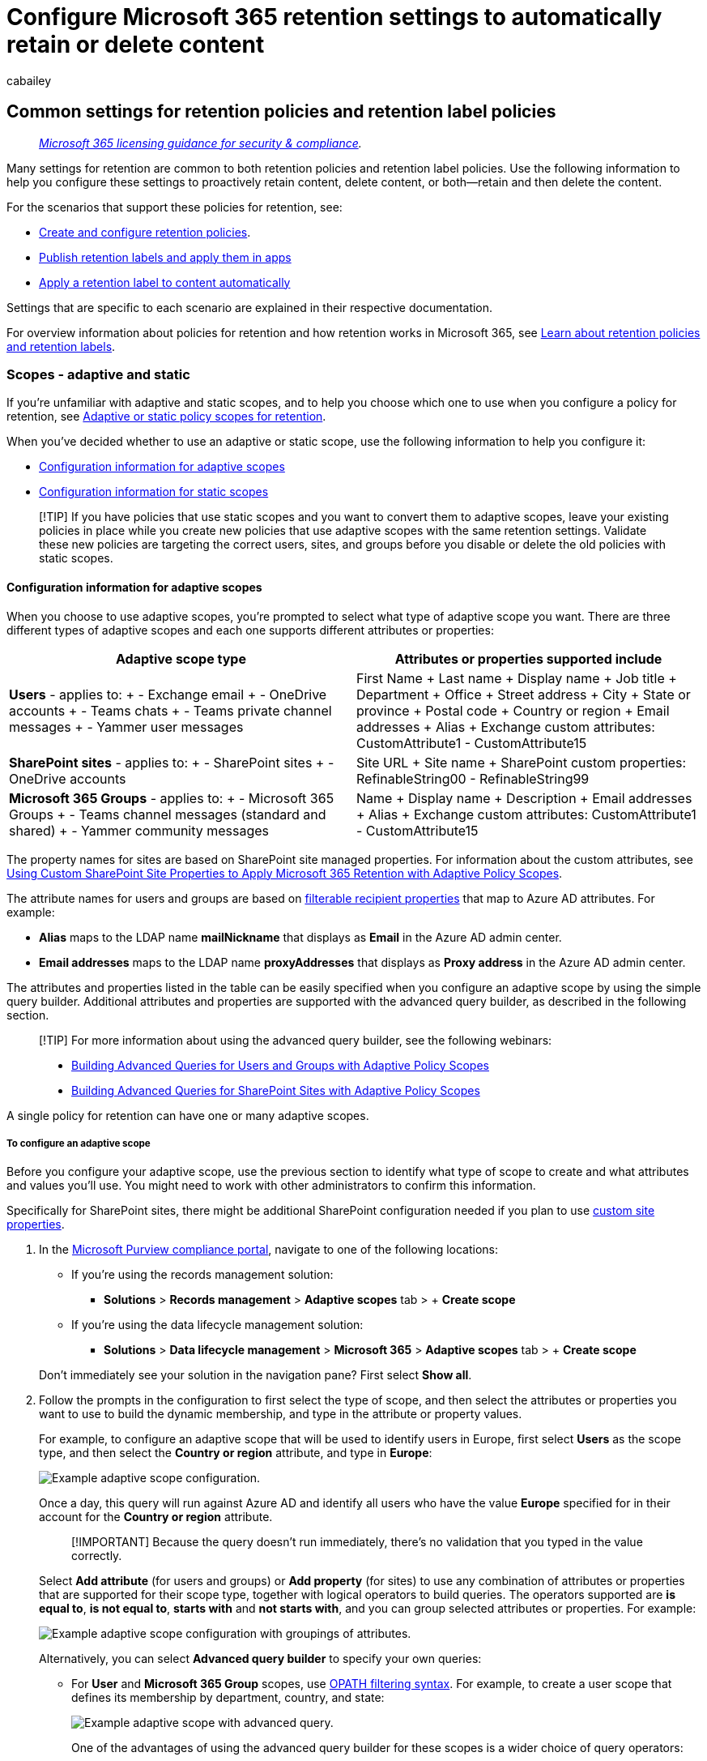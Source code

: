 = Configure Microsoft 365 retention settings to automatically retain or delete content
:audience: Admin
:author: cabailey
:description: Understand the settings you can configure for Microsoft 365 retention policies and retention labels to keep or delete your organization's data.
:f1.keywords: ["NOCSH"]
:manager: laurawi
:ms.author: cabailey
:ms.collection: ["M365-security-compliance", "tier1", "SPO_Content"]
:ms.date:
:ms.localizationpriority: high
:ms.service: O365-seccomp
:ms.topic: conceptual
:search.appverid: ["MOE150", "MET150"]

== Common settings for retention policies and retention label policies

____
_https://aka.ms/ComplianceSD[Microsoft 365 licensing guidance for security & compliance]._
____

Many settings for retention are common to both retention policies and retention label policies.
Use the following information to help you configure these settings to proactively retain content, delete content, or both--retain and then delete the content.

For the scenarios that support these policies for retention, see:

* xref:create-retention-policies.adoc[Create and configure retention policies].
* xref:create-apply-retention-labels.adoc[Publish retention labels and apply them in apps]
* xref:apply-retention-labels-automatically.adoc[Apply a retention label to content automatically]

Settings that are specific to each scenario are explained in their respective documentation.

For overview information about policies for retention and how retention works in Microsoft 365, see xref:retention.adoc[Learn about retention policies and retention labels].

=== Scopes - adaptive and static

If you're unfamiliar with adaptive and static scopes, and to help you choose which one to use when you configure a policy for retention, see link:retention.md#adaptive-or-static-policy-scopes-for-retention[Adaptive or static policy scopes for retention].

When you've decided whether to use an adaptive or static scope, use the following information to help you configure it:

* <<configuration-information-for-adaptive-scopes,Configuration information for adaptive scopes>>
* <<configuration-information-for-static-scopes,Configuration information for static scopes>>

____
[!TIP] If you have policies that use static scopes and you want to convert them to adaptive scopes, leave your existing policies in place while you create new policies that use adaptive scopes with the same retention settings.
Validate these new policies are targeting the correct users, sites, and groups before you disable or delete the old policies with static scopes.
____

==== Configuration information for adaptive scopes

When you choose to use adaptive scopes, you're prompted to select what type of adaptive scope you want.
There are three different types of adaptive scopes and each one supports different attributes or properties:

|===
| Adaptive scope type | Attributes or properties supported include

| *Users* - applies to:  + - Exchange email + - OneDrive accounts + - Teams chats + - Teams private channel messages + - Yammer user messages
| First Name + Last name + Display name + Job title + Department + Office + Street address + City + State or province + Postal code + Country or region + Email addresses + Alias + Exchange custom attributes: CustomAttribute1 - CustomAttribute15

| *SharePoint sites* - applies to:  + - SharePoint sites + - OneDrive accounts
| Site URL + Site name + SharePoint custom properties: RefinableString00 - RefinableString99

| *Microsoft 365 Groups* - applies to:  + - Microsoft 365 Groups + - Teams channel messages (standard and shared) + - Yammer community messages
| Name + Display name + Description + Email addresses + Alias + Exchange custom attributes: CustomAttribute1 - CustomAttribute15
|===

The property names for sites are based on SharePoint site managed properties.
For information about the custom attributes, see https://techcommunity.microsoft.com/t5/security-compliance-and-identity/using-custom-sharepoint-site-properties-to-apply-microsoft-365/ba-p/3133970[Using Custom SharePoint Site Properties to Apply Microsoft 365 Retention with Adaptive Policy Scopes].

The attribute names for users and groups are based on link:/powershell/exchange/recipientfilter-properties#filterable-recipient-properties[filterable recipient properties] that map to Azure AD attributes.
For example:

* *Alias* maps to the LDAP name *mailNickname* that displays as *Email* in the Azure AD admin center.
* *Email addresses* maps to the LDAP name *proxyAddresses* that displays as *Proxy address* in the Azure AD admin center.

The attributes and properties listed in the table can be easily specified when you configure an adaptive scope by using the simple query builder.
Additional attributes and properties are supported with the advanced query builder, as described in the following section.

____
[!TIP] For more information about using the advanced query builder, see the following webinars:

* https://mipc.eventbuilder.com/event/52683/occurrence/49452/recording?rauth=853.3181650.1f2b6e8b4a05b4441f19b890dfeadcec24c4325e90ac492b7a58eb3045c546ea[Building Advanced Queries for Users and Groups with Adaptive Policy Scopes]
* https://aka.ms/AdaptivePolicyScopes-AdvancedSharePoint[Building Advanced Queries for SharePoint Sites with Adaptive Policy Scopes]
____

A single policy for retention can have one or many adaptive scopes.

===== To configure an adaptive scope

Before you configure your adaptive scope, use the previous section to identify what type of scope to create and what attributes and values you'll use.
You might need to work with other administrators to confirm this information.

Specifically for SharePoint sites, there might be additional SharePoint configuration needed if you plan to use https://techcommunity.microsoft.com/t5/security-compliance-and-identity/using-custom-sharepoint-site-properties-to-apply-microsoft-365/ba-p/3133970[custom site properties].

. In the https://compliance.microsoft.com/[Microsoft Purview compliance portal], navigate to one of the following locations:
 ** If you're using the records management solution:
  *** *Solutions* > *Records management* > *Adaptive scopes* tab > + *Create scope*
 ** If you're using the data lifecycle management solution:
  *** *Solutions* > *Data lifecycle management* > *Microsoft 365* > *Adaptive scopes* tab > + *Create scope*

+
Don't immediately see your solution in the navigation pane?
First select *Show all*.
. Follow the prompts in the configuration to first select the type of scope, and then select the attributes or properties you want to use to build the dynamic membership, and type in the attribute or property values.
+
For example, to configure an adaptive scope that will be used to identify users in Europe, first select *Users* as the scope type, and then select the *Country or region* attribute, and type in *Europe*:
+
image::../media/example-adaptive-scope.png[Example adaptive scope configuration.]
+
Once a day, this query will run against Azure AD and identify all users who have the value *Europe* specified for in their account for the *Country or region* attribute.
+
____
[!IMPORTANT] Because the query doesn't run immediately, there's no validation that you typed in the value correctly.
____
+
Select *Add attribute* (for users and groups) or *Add property* (for sites) to use any combination of attributes or properties that are supported for their scope type, together with logical operators to build queries.
The operators supported are *is equal to*, *is not equal to*, *starts with* and *not starts with*, and you can group selected attributes or properties.
For example:
+
image::../media/example-adaptive-scope-grouping.png[Example adaptive scope configuration with groupings of attributes.]
+
Alternatively, you can select *Advanced query builder* to specify your own queries:

 ** For *User* and *Microsoft 365 Group* scopes, use link:/powershell/exchange/recipient-filters[OPATH filtering syntax].
For example, to create a user scope that defines its membership by department, country, and state:
+
image::../media/example-adaptive-scope-advanced-query.png[Example adaptive scope with advanced query.]
+
One of the advantages of using the advanced query builder for these scopes is a wider choice of query operators:

  *** *and*
  *** *or*
  *** *not*
  *** *eq* (equals)
  *** *ne* (not equals)
  *** *lt* (less than)
  *** *gt* (greater than)
  *** *like* (string comparison)
  *** *notlike* (string comparison)

 ** For *SharePoint sites* scopes, use Keyword Query Language (KQL).
You might already be familiar with using KQL to search SharePoint by using indexed site properties.
To help you specify these KQL queries, see link:/sharepoint/dev/general-development/keyword-query-language-kql-syntax-reference[Keyword Query Language (KQL) syntax reference].
+
For example, because SharePoint site scopes automatically include all SharePoint site types, which include Microsoft 365 group-connected and OneDrive sites, you can use the indexed site property *SiteTemplate* to include or exclude specific site types.
The templates you can specify:

  *** `SITEPAGEPUBLISHING` for modern communication sites
  *** `GROUP` for Microsoft 365 group-connected sites
  *** `TEAMCHANNEL` for Microsoft Teams private channel sites
  *** `STS` for a classic SharePoint team site
  *** `SPSPERS` for OneDrive sites

+
So to create an adaptive scope that includes only modern communication sites and excludes Microsoft 365 goup-connected and OneDrive sites, specify the following KQL query:
+
[,console]
----
  SiteTemplate=SITEPAGEPUBLISHING
----

+
You can <<validating-advanced-queries,validate these advanced queries>> independently from the scope configuration.
+
____
[!TIP] You must use the advanced query builder if you want to exclude inactive mailboxes.
Or conversely, target just inactive mailboxes.
For this configuration, use the OPATH property _IsInactiveMailbox_:

* To exclude inactive mailboxes, make sure the query includes: `(IsInactiveMailbox -eq "False")`
* To target just inactive mailboxes, specify: `(IsInactiveMailbox -eq "True")`
____

. Create as many adaptive scopes as you need.
You can select one or more adaptive scopes when you create your policy for retention.

____
[!NOTE] It can take up to five days for the queries to fully populate and changes will not be immediate.
Factor in this delay by waiting a few days before you add a newly created scope to a policy for retention.
____

To confirm the current membership and membership changes for an adaptive scope:

. Double-click (or select and press Enter) the scope on the *Adaptive scopes* page
. From the flyout *Details* pane, select *Scope details*.
+
Review the information that identifies all the users, sites, or groups currently in the scope, if they were automatically added or removed, and the date and time of that membership change.

____
[!TIP] Use the link:retention.md#policy-lookup[policy lookup] option to help you identify the policies that are currently assigned to specific users, sites, and Microsoft 365 groups.
____

===== Validating advanced queries

You can manually validate advanced queries by using PowerShell and SharePoint search:

* Use PowerShell for the scope types *Users* and *Microsoft 365 Groups*
* Use SharePoint search for the scope type *SharePoint sites*

To run a query using PowerShell:

. link:/powershell/exchange/connect-to-exchange-online-powershell[Connect to Exchange Online PowerShell] using an account with link:/powershell/exchange/find-exchange-cmdlet-permissions#use-powershell-to-find-the-permissions-required-to-run-a-cmdlet[appropriate Exchange Online Administrator permissions].
. Use either link:/powershell/module/exchange/get-recipient[Get-Recipient], link:/powershell/module/exchange/get-mailbox[Get-Mailbox], or link:/powershell/module/exchange/get-user[Get-User] with the _-Filter_ parameter and your link:/powershell/exchange/filter-properties[OPATH query] for the adaptive scope enclosed in curly brackets (`{`,`}`).
If your attribute values are strings, enclose these values in double or single quotes.
+
You can determine whether to use Get-Mailbox, Get-Recipient, or Get-User for validation by identifying which cmdlet is supported by the link:/powershell/exchange/filter-properties[OPATH property] that you choose for your query.
+
____
[!IMPORTANT] Get-Mailbox does not support the _MailUser_ recipient type, so Get-Recipient or Get-User must be used to validate queries that include on-premises mailboxes in a hybrid environment.
____
+
To validate a *User* scope, use the appropriate command:

 ** `Get-Mailbox` with _-RecipientTypeDetails UserMailbox,SharedMailbox,RoomMailbox,EquipmentMailbox_
 ** `Get-Recipient` with _-RecipientTypeDetails UserMailbox,MailUser,SharedMailbox,RoomMailbox,EquipmentMailbox_

+
To validate a *Microsoft 365 Group* scope, use:

 ** `Get-Mailbox` with _-GroupMailbox_ or `Get-Recipient` with _-RecipientTypeDetails GroupMailbox_

+
For example, to validate a *User* scope, you could use:
+
[,powershell]
----
 Get-Recipient -RecipientTypeDetails UserMailbox,MailUser -Filter {Department -eq "Marketing"} -ResultSize Unlimited
----
+
To validate a *Microsoft 365 Group* scope, you could use:
+
[,powershell]
----
 Get-Mailbox -RecipientTypeDetails GroupMailbox -Filter {CustomAttribute15 -eq "Marketing"} -ResultSize Unlimited
----
+
____
[!TIP] When you use these commands to validate a user scope, if the number of recipients returned is higher than expected, it might be because it includes users who don't have a valid license for adaptive scopes.
These users won't have the retention settings applied to them.

For example, in a hybrid environment, you might have unlicensed synchronized user accounts without an Exchange mailbox on-premises or in Exchange Online.
You can identify these users by running the following command: `Get-User -RecipientTypeDetails User`
____

. Verify that the output matches the expected users or groups for your adaptive scope.
If it doesn't, check your query and the values with the relevant administrator for Azure AD or Exchange.

To run a query using SharePoint search:

. Using a global admin account or an account that has the SharePoint admin role, go to `https://<your_tenant>.sharepoint.com/search`.
. Use the search bar to specify your KQL query.
. Verify that the search results match the expected site URLs for your adaptive scope.
If they don't, check your query and the URLs with the relevant administrator for SharePoint.

==== Configuration information for static scopes

When you choose to use static scopes, you must then decide whether to apply the policy to all instances for the selected location (the entire location) or to include or exclude specific instances (specific inclusions or exclusions).

===== A policy that applies to entire locations

Except Skype for Business, the default is that all instances for the selected locations are automatically included in the policy without you having to specify them as included.

For example, *All recipients* for the *Exchange email* location.
With this default setting, all existing user mailboxes will be included in the policy, and any new mailboxes created after the policy is applied will automatically inherit the policy.

===== A policy with specific inclusions or exclusions

Be aware that if you use the optional configuration to scope your retention settings to specific users, specific Microsoft 365 groups, or specific sites, there are some limits per policy to be aware of.
For more information, see xref:retention-limits.adoc[Limits for retention policies and retention label policies].

To use the optional configuration to scope your retention settings, make sure the *Status* of that location is *On*, and then use the links to include or exclude specific users, Microsoft 365 groups, or sites.

____
[!WARNING] If you configure instances to include and then remove the last one, the configuration reverts to *All* for the location.
Make sure this is the configuration that you intend before you save the policy.

For example, if you specify one SharePoint site to include in your retention policy that's configured to delete data, and then remove the single site, by default all SharePoint sites will then be subject to the retention policy that permanently deletes data.
The same applies to includes for Exchange recipients, OneDrive accounts, Teams chat users, and so on.

In this scenario, toggle the location off if you don't want the *All* setting for the location to be subject to the retention policy.
Alternatively, specify exclude instances to be exempt from the policy.
____

=== Locations

Locations in policies for retention identify specific Microsoft 365 services that support retention settings, such as Exchange email and SharePoint sites.
Use the following section for the locations that have configuration details and possible exceptions that you need to be aware of when you select them for your policy.

==== Configuration information for Exchange email and Exchange public folders

Both the *Exchange email* location and the *Exchange public folders* location require mailboxes to have at least 10 MB of data before retention settings will apply to them.

The *Exchange email* location supports retention for users' email, calendar, and other mailbox items, by applying retention settings at the level of a mailbox.
Shared mailboxes and resource mailboxes for equipment and rooms are also supported.

Email contacts and Microsoft 365 group mailboxes aren't supported for Exchange email.
For Microsoft 365 group mailboxes, select the *Microsoft 365 Groups* location instead.
Although the Exchange location initially allows a group mailbox to be selected for a static scope, when you try to save the retention policy, you receive an error that "RemoteGroupMailbox" isn't a valid selection for this location.

Depending on your policy configuration, xref:inactive-mailboxes-in-office-365.adoc[inactive mailboxes] might be included or not:

* Static policy scopes include inactive mailboxes when you use the default *All recipients* configuration but aren't supported for <<a-policy-with-specific-inclusions-or-exclusions,specific inclusions or exclusions>>.
However, if you include or exclude a recipient that has an active mailbox at the time the policy is applied and the mailbox later goes inactive, the retention settings continue to be applied or excluded.
* Adaptive policy scopes, by default, include inactive mailboxes when they meet the scope's query.
You can exclude them by using the advanced query builder and the OPATH property _IsInactiveMailbox_:
+
[,console]
----
  (IsInactiveMailbox -eq "False")
----

If you use a static policy scope and choose recipients to include or exclude, you can select distribution groups and email-enabled security groups as an efficient way to select multiple recipients instead of selecting them one-by-one.
When you use this option, behind the scenes, these groups are automatically expanded at the time of configuration to select the mailboxes of the users in the group.
If the membership of those groups later change, your existing retention policy isn't automatically updated, unlike adaptive policy scopes.

For detailed information about which mailbox items are included and excluded when you configure retention settings for Exchange, see link:retention-policies-exchange.md#whats-included-for-retention-and-deletion[What's included for retention and deletion].

The *Exchange public folders* location applies retention settings to all public folders and can't be applied at the folder or mailbox level.

===== Exceptions for auto-apply policies configured for sensitive information types

When you configure an auto-apply policy that uses sensitive information types and select the *Exchange email* location:

* Microsoft 365 group mailboxes are included.
* All mailboxes are automatically included, even if you configure an adaptive scope to identify specific mailboxes.
If you've chosen a static policy scope, you won't be able to specify recipients to include or exclude.

==== Configuration information for SharePoint sites and OneDrive accounts

When you choose the *SharePoint sites* location, the policy for retention can retain and delete documents in SharePoint communication sites, team sites that aren't connected by Microsoft 365 groups, and classic sites.
Unless you're using <<exceptions-for-adaptive-policy-scopes,adaptive policy scopes>>, team sites connected by Microsoft 365 groups aren't supported with this option and instead, use the *Microsoft 365 Groups* location that applies to content in the group's mailbox, site, and files.

____
[!TIP] You can use a link:/sharepoint/customize-admin-center-site-list[filter in the SharePoint admin center] or a link:/powershell/module/sharepoint-online/get-sposite#example-10[SharePoint PowerShell command] to confirm whether a site is group-connected.
For static scopes, these sites are supported with the *Microsoft 365 Groups* location.
____

For detailed information about what's included and excluded when you configure retention settings for SharePoint and OneDrive, see link:retention-policies-sharepoint.md#whats-included-for-retention-and-deletion[What's included for retention and deletion].

When you specify your locations for SharePoint sites or OneDrive accounts, you don't need permissions to access the sites.
For static scopes, no validation is done at the time you specify the URL on the *Edit locations* page.
However, the SharePoint sites that you specify are checked that they exist on the final page of the configuration.
If this check fails, you see a message that validation failed for the URL you entered, and the retention policy can't be created until the validation check passes.
If you see this message, go back in the configuration process to change the URL or remove the site from the retention policy.

To specify individual OneDrive accounts, see link:/onedrive/list-onedrive-urls[Get a list of all user OneDrive URLs in your organization].

____
[!NOTE] When you specify individual OneDrive accounts, be aware that unless OneDrive accounts are link:/onedrive/pre-provision-accounts[pre-provisioned], the URL isn't created until a user accesses their OneDrive for the first time.

Also, the OneDrive URL will link:/onedrive/upn-changes[automatically change] if there is a change in the user's UPN.
For example, a name-changing event such as marriage, or a domain name change to support an organization's rename or business restructuring.
If the UPN changes, you will need to update the OneDrive URLs you specify for retention settings.

Because of the challenges of reliably specifying URLs for individual users to include or exclude for static scopes, link:retention.md#adaptive-or-static-policy-scopes-for-retention[adaptive scopes] with the *User* scope type are better suited for this purpose.
____

===== Exceptions for adaptive policy scopes

When you configure a policy for retention that uses adaptive policy scopes and select the *SharePoint sites* location:

* OneDrive sites and Microsoft 365 group-connected sites are included in addition to SharePoint communication sites, team sites that aren't connected by Microsoft 365 groups, and classic sites.

==== Configuration information for Microsoft 365 Groups

To retain or delete content for a Microsoft 365 group (formerly Office 365 group), use the *Microsoft 365 Groups* location.
For retention policies, this location includes the group mailbox and SharePoint teams site.
For retention labels, this location includes the SharePoint teams site only.

For detailed information about which items are included and excluded for Microsoft 365 Groups:

* For group mailboxes, see link:retention-policies-exchange.md#whats-included-for-retention-and-deletion[What's included for retention and deletion] for Exchange retention.
* For SharePoint teams sites, see link:retention-policies-sharepoint.md#whats-included-for-retention-and-deletion[What's included for retention and deletion] for SharePoint retention.

Mailboxes that you target with this policy location require at least 10 MB of data before retention settings will apply to them.

____
[!NOTE] Even though a Microsoft 365 group has an Exchange mailbox, a retention policy for the *Exchange email* location won't include content in Microsoft 365 group mailboxes.
____

If you use static scopes: Although the *Exchange email* location for a static scope initially allows you to specify a group mailbox to be included or excluded, when you try to save the retention policy, you'll see an error that "RemoteGroupMailbox" isn't a valid selection for the Exchange location.

By default, a retention policy applied to a Microsoft 365 group includes the group mailbox and SharePoint teams site.
Files stored in the SharePoint teams site are covered with this location, but not Teams chats or Teams channel messages that have their own retention policy locations.

To change the default because you want the retention policy to apply to either just the Microsoft 365 mailboxes, or just the connected SharePoint teams sites, use the link:/powershell/module/exchange/set-retentioncompliancepolicy[Set-RetentionCompliancePolicy] PowerShell cmdlet and the _Applications_ parameter with one of the following values:

* `Group:Exchange` for just Microsoft 365 mailboxes that are connected to the group.
* `Group:SharePoint` for just SharePoint sites that are connected to the group.

To return to the default value of both the mailbox and SharePoint site for the selected Microsoft 365 groups, specify `Group:Exchange,SharePoint`.

===== Exceptions for auto-apply policies configured for sensitive information types

When you configure an auto-apply policy that uses sensitive information types and select the *Microsoft 365 Groups* location:

* Microsoft 365 group mailboxes aren't included.
To include these mailboxes in your policy, select the *Exchange email* location instead.

===== What happens if a Microsoft 365 group is deleted after a policy is applied

When a policy for retention (static policy scope or adaptive) is applied to a Microsoft 365 group, and that group is then deleted from Azure Active Directory:

* The group-connected SharePoint site is preserved and continues to be managed by the retention policy with the *Microsoft 365 Groups* location.
The site is still accessible to the people who had access to it before the group was deleted, and any new permissions must now be managed via SharePoint.
+
At this point, you can't exclude the site from the Microsoft 365 Groups location, because you can't specify the deleted group.
If you need to release the retention policy from this site, contact Microsoft Support.
For example, link:/microsoft-365/admin/get-help-support#online-support[open a support request in the Microsoft 365 Admin Center].

* The mailbox for the deleted group becomes inactive and like the SharePoint site, remains subject to retention settings.
For more information, see xref:inactive-mailboxes-in-office-365.adoc[Inactive mailboxes in Exchange Online].

==== Configuration information for Skype for Business

____
[!NOTE] Skype for Business was https://techcommunity.microsoft.com/t5/microsoft-teams-blog/skype-for-business-online-to-be-retired-in-2021/ba-p/777833[retired July 31, 2021] and we encourage customers to migrate to Microsoft Teams.
However, retention policies for Skype for Business continues to be supported for existing customers.
____

Unlike Exchange email, you can't toggle the status of the Skype location on to automatically include all users, but when you turn on that location, you must then manually choose the users whose conversations you want to retain:

image::../media/skype-location-retention-policies.png[Choose Skype location for retention policies.]

After you select this *Edit* option, in the *Skype for Business* pane you can quickly include all users by selecting the hidden box before the *Name* column.
However, it's important to understand that each user counts as a specific inclusion in the policy.
So if you include 1,000 users by selecting this box, it's the same as if you manually selected 1,000 users to include, which is the maximum supported for Skype for Business.

Be aware that *Conversation History*, a folder in Outlook, is a feature that has nothing to do with Skype archiving.
*Conversation History* can be turned off by the end user, but archiving for Skype is done by storing a copy of Skype conversations in a hidden folder that is inaccessible to the user but available to eDiscovery.

=== Settings for retaining and deleting content

By choosing the settings for retaining and deleting content, your policy for retention will have one of the following configurations for a specified period of time:

* Retain-only
+
For this configuration, choose the following options:

 ** For retention policies: On the *Decide if you want to retain content, delete it, or both* page, select *Retain items for a specific period*, specify the retention period and then for *At end of the retention period* select *Do nothing* for the retention settings to be removed.
Or to retain without an end date, select *Retain items forever* on this page.
 ** For retention labels: On the *Define label settings page*, select *Retain items indefinitely or for a specific period*, and then:
  *** For the retention settings to no longer be in effect on the labeled content after a specific time: On the *Define the retention period* page, for *Retain items for*, specify the time period.
Then on the *Choose what happens after the retention period* page, select *Deactivate retention settings*.
The label remains on the content but with no restrictions, as if it's a link:retention.md#classifying-content-without-applying-any-actions[label that just classifies].
  *** To retain without an end date: On the *Define the retention period* page, for *Retain items for*, select *An indefinite period*.
The label remains on the content with any link:records-management.md#compare-restrictions-for-what-actions-are-allowed-or-blocked[existing restrictions].

* Retain and then delete
+
For this configuration, choose the following options:

 ** For retention policies: On the *Decide if you want to retain content, delete it, or both* page, select *Retain items for a specific period*, specify the retention period and then for *At end of the retention period* select *Delete items automatically*.
 ** For retention labels: On the *Define label settings* page, select *Retain items indefinitely or for a specific period*, specify the retention period and then for *Choose what happens after the retention period*, select either *Delete items automatically* or *Start a disposition review*.
For information about disposition reviews, see link:disposition.md#disposition-reviews[Disposition review].

* Delete-only
+
For this configuration, choose the following options:

 ** For retention policies: On the *Decide if you want to retain content, delete it, or both* page, select *Only delete items when they reach a certain age*, and specify the time period.
 ** For retention labels: On the *Define label settings* page, select *Enforce actions after a specific period* and specify the time period, still referred to as the retention period.
The option *Choose what happens after the period* is automatically set to *Delete items automatically*.

==== Retaining content for a specific period of time

When you configure a retention label or policy to retain content, you choose to retain items for a specific number of days, months (assumes 30 days for a month), or years.
Or alternatively, retain the items forever.
The retention period isn't calculated from the time the policy was assigned, but according to the start of the retention period specified.

For the start of the retention period, you can choose when the content was created or, supported only for files and the SharePoint, OneDrive, and Microsoft 365 Groups, when the content was last modified.
For retention labels, you can start the retention period from the content was labeled, and when an event occurs.

Examples:

* SharePoint: If you want to retain items in a site collection for seven years after this content is last modified, and a document in that site collection hasn't been modified in six years, the document will be retained for only another year if it's not modified.
If the document is edited again, the age of the document is calculated from the new last modified date, and it will be retained for another seven years.
* Exchange: If you want to retain items in a mailbox for seven years, and a message was sent six years ago, the message will be retained for only one year.
For Exchange items, the age is based on the date received for incoming email, or the date sent for outgoing email.
Retaining items based on when it was last modified applies only to site content in OneDrive and SharePoint.

At the end of the retention period, you choose whether you want the content to be permanently deleted.
For example, for retention policies:

image::../media/b05f84e5-fc71-4717-8f7b-d06a29dc4f29.png[Retention settings page.]

As explained in the next section, retention labels have another option;
to apply another retention label with its own retention period.

Before you configure retention, first familiarize yourself with capacity and storage limits for the respective workloads:

* For SharePoint and OneDrive, retained items are stored in the site's Preservation Hold library, which is included in the site's storage quota.
For more information, see link:/sharepoint/manage-site-collection-storage-limits[Manage site storage limits] from the SharePoint documentation.
* For Exchange, Teams, and Yammer, where retained messages are stored in mailboxes, see link:/office365/servicedescriptions/exchange-online-service-description/exchange-online-limits[Exchange Online limits] and enable xref:autoexpanding-archiving.adoc[auto-expanding archiving].
+
In extreme cases where a high volume of email is deleted in a short time period, either by users or automatically from policy settings, you might also need to configure Exchange to more frequently move items from the Recoverable Items folder in the user's primary mailbox to the Recoverable Items folder in their archive mailbox.
For step-by-step instructions, see xref:increase-the-recoverable-quota-for-mailboxes-on-hold.adoc[Increase the Recoverable Items quota for mailboxes on hold].

===== Relabeling at the end of the retention period

____
[!NOTE] This option is in preview and subject to change.
____

When you configure a retention label to automatically apply a different retention label at the end of the retention period, the item is then subject to the retention settings of the newly selected retention label.
This option lets you automatically change the retention settings for the item.

You can change the replacement label after you've created and saved the primary retention label.
For items that already have the primary retention label applied and within the configured retention period, the change of replacement label will synchronize to these items.
As with other label changes, allow up to 7 days for this synchronization period.

For the replacement label, you'll typically choose a label that has a longer retention period than the primary retention label.
However, that  isn't necessarily the case because of the label setting when to start the retention period.
For example, the primary retention label is configured to start the retention period when the item is created, and the replacement label starts the retention period when labeled, or when an event occurs.

If there's also a change in whether the label xref:declare-records.adoc[marks the item as a record or a regularly record], the replacement retention label can also change the link:records-management.md#records[restrictions for what action are allowed or blocked] for that item.

====== Relabeling example configuration

You create and configure a retention label for an industry-compliance requirement to retain content for three years after it's created, and mark the item as a record.
When this label is applied, users won't be able to delete the item from their app, because that's one of the restrictions of a record.

At the end of the three years, you want to automatically retain the content for two more years because of internal compliance policies, but there's no need to mark it as a record with the restrictions that this configuration applies.

To complete the configuration, you select the label setting to change the label at the end of the retention period, and choose a label that retains content for five years after the content was created, and doesn't mark the item as a record.

With these concatenated settings, users will be able to delete the item from their app after three years but it remains accessible for eDiscovery searches for five years.

====== Considerations for the relabeling option

* You can't relabel a regulatory record but the replacement label can be configured to mark the content as a regulatory record.
* You won't be able to delete a retention label that's selected as a replacement label.
* You can choose a replacement label that's configured to apply another replacement label.
There's no limit to the number of replacement labels an item can have.
* If the replacement label marks the item as a record or regulatory record but can't be applied because the file is currently checked out, the relabel process is retried when the file is checked back in again, or checkout is discarded.
* As a known issue for this preview, a replacement label is visible to users in Outlook only when that label is included in a published label policy for the same location, or it's configured for delete-only.

====== Configuration paths for relabeling

The option to relabel at the end of the retention period has two configuration paths when you create a retention label:

* If you need to initially retain content with the primary label (most typical): On the *Define label settings* page, select *Retain items indefinitely or for a specific period* and specify the retention period.
Then on the *Choose what happens after the retention period* page, select *Change the label* > *Choose a replacement label*.
* If you don't need to initially retain content with the primary label: On the *Define label settings* page, select *Enforce actions after a specific period*, specify the retention period, and then select *Change the label* > *Choose a replacement label*.

In both cases, the replacement label must already be created but doesn't need to be included in an existing label policy.

image::../media/change-label-option.png[Change the label option after the retention period.]

Alternatively, disposition reviewers can manually select a replacement label as part of the link:disposition.md#disposition-reviews[disposition review process] if the label setting *Start a disposition review* is selected on this *Choose what happens after the retention period* page.

==== Deleting content that's older than a specific age

Retention settings can retain and then delete items, or delete old items without retaining them.

In both cases, if your retention settings delete items, it's important to understand that the time period you specify isn't calculated from the time the policy was assigned, but according to the start of the retention period specified.
For example, from the time when the item was created or modified, or labeled.

For this reason, first consider the age of the existing content and how the settings might impact that content.
Consider communicating your chosen settings to your users and help desk before the settings are applied to content, which gives them time to assess the possible impact.

==== A policy that applies to entire locations

When you choose locations, except for Skype for Business, the default setting is *All* when the status of the location is *On*.

When a retention policy applies to any combination of entire locations, there is no limit to the number of recipients, sites, accounts, groups, etc., that the policy can include.

For example, if a policy includes all Exchange email and all SharePoint sites, all sites and recipients will be included, no matter how many.
And for Exchange, any new mailbox created after the policy is applied will automatically inherit the policy.

==== A policy with specific inclusions or exclusions

Be aware that if you use the optional configuration to scope your retention settings to specific users, specific Microsoft 365 groups, or specific sites, there are some limits per policy to be aware of.
For more information, see xref:retention-limits.adoc[Limits for retention policies and retention label policies].

To use the optional configuration to scope your retention settings, make sure the *Status* of that location is *On*, and then use the links to include or exclude specific users, Microsoft 365 groups, or sites.

____
[!WARNING] If you configure includes and then remove the last one, the configuration reverts to *All* for the location.
Make sure this is the configuration that you intend before you save the policy.

For example, if you specify one SharePoint site to include in your retention policy that's configured to delete data, and then remove the single site, by default all SharePoint sites will then be subject to the retention policy that permanently deletes data.
The same applies to includes for Exchange recipients, OneDrive accounts, Teams chat users etc.

In this scenario, toggle the location off if you don't want the *All* setting for the location to be subject to the retention policy.
Alternatively, specify excludes to be exempt from the policy.
____

=== Updating policies for retention

Some settings can't be changed after a policy for retention is created and saved, which include:

* The policy name and the retention settings except the retention period and when to start the retention period.

If you edit a retention policy and items are already subject to the original settings in your retention policy, your updated settings will be automatically applied to these items in addition to items that are newly identified.

Usually this update is fairly quick but can take several days.
When the policy replication across your Microsoft 365 locations is complete, you'll see the status of the retention policy in the Microsoft Purview compliance portal change from *On (Pending)* to *On (Success)*.

=== Locking the policy to prevent changes

If you need to ensure that no one can turn off the policy, delete the policy, or make it less restrictive, see xref:retention-preservation-lock.adoc[Use Preservation Lock to restrict changes to retention policies and retention label policies].
